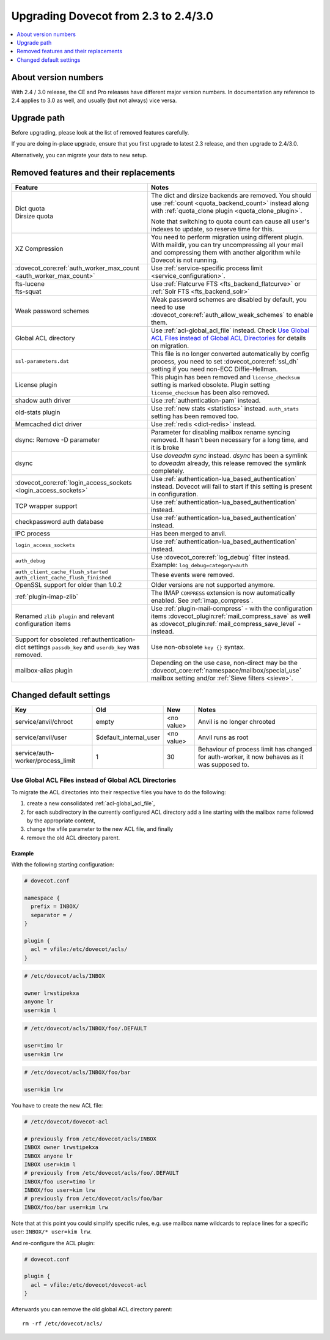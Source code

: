 =====================================
Upgrading Dovecot from 2.3 to 2.4/3.0
=====================================

.. contents::
   :depth: 1
   :local:


About version numbers
=====================

With 2.4 / 3.0 release, the CE and Pro releases have different major version numbers.
In documentation any reference to 2.4 applies to 3.0 as well,
and usually (but not always) vice versa.

Upgrade path
============

Before upgrading, please look at the list of removed features carefully.

If you are doing in-place upgrade, ensure that you first upgrade to latest 2.3 release,
and then upgrade to 2.4/3.0.

Alternatively, you can migrate your data to new setup.

.. seealso::
  :ref:`migrating_mailboxes`.

Removed features and their replacements
=======================================

+------------------------------------------------------------+------------------------------------------------------------------------------------------+
| Feature                                                    | Notes                                                                                    |
+============================================================+==========================================================================================+
| | Dict quota                                               | The dict and dirsize backends are removed.                                               |
| | Dirsize quota                                            | You should use :ref:`count <quota_backend_count>` instead along with                     |
|                                                            | :ref:`quota_clone plugin <quota_clone_plugin>`.                                          |
|                                                            |                                                                                          |
|                                                            | Note that switching to quota count can cause all user's indexes to update,               |
|                                                            | so reserve time for this.                                                                |
+------------------------------------------------------------+------------------------------------------------------------------------------------------+
| XZ Compression                                             | You need to perform migration using different plugin. With maildir, you can try          |
|                                                            | uncompressing all your mail and compressing them with another algorithm while Dovecot is |
|                                                            | not running.                                                                             |
+------------------------------------------------------------+------------------------------------------------------------------------------------------+
| :dovecot_core:ref:`auth_worker_max_count                   | Use :ref:`service-specific process limit <service_configuration>`.                       |
| <auth_worker_max_count>`                                   |                                                                                          |
+------------------------------------------------------------+------------------------------------------------------------------------------------------+
| | fts-lucene                                               | Use :ref:`Flatcurve FTS <fts_backend_flatcurve>` or :ref:`Solr FTS <fts_backend_solr>`   |
| | fts-squat                                                |                                                                                          |
+------------------------------------------------------------+------------------------------------------------------------------------------------------+
| Weak password schemes                                      | Weak password schemes are disabled by default, you need to use                           |
|                                                            | :dovecot_core:ref:`auth_allow_weak_schemes` to enable them.                              |
+------------------------------------------------------------+------------------------------------------------------------------------------------------+
| Global ACL directory                                       | Use :ref:`acl-global_acl_file` instead.                                                  |
|                                                            | Check `Use Global ACL Files instead of Global ACL Directories`_ for details on migration.|
+------------------------------------------------------------+------------------------------------------------------------------------------------------+
| ``ssl-parameters.dat``                                     | This file is no longer converted automatically by config process, you need to set        |
|                                                            | :dovecot_core:ref:`ssl_dh` setting if you need non-ECC Diffie-Hellman.                   |
+------------------------------------------------------------+------------------------------------------------------------------------------------------+
| License plugin                                             | This plugin has been removed and ``license_checksum`` setting is marked obsolete. Plugin |
|                                                            | setting ``license_checksum`` has been also removed.                                      |
+------------------------------------------------------------+------------------------------------------------------------------------------------------+
| shadow auth driver                                         | Use :ref:`authentication-pam` instead.                                                   |
+------------------------------------------------------------+------------------------------------------------------------------------------------------+
| old-stats plugin                                           | Use :ref:`new stats <statistics>` instead. ``auth_stats`` setting has been removed too.  |
+------------------------------------------------------------+------------------------------------------------------------------------------------------+
| Memcached dict driver                                      | Use :ref:`redis <dict-redis>` instead.                                                   |
+------------------------------------------------------------+------------------------------------------------------------------------------------------+
| dsync: Remove -D parameter                                 | Parameter for disabling mailbox rename syncing removed.                                  |
|                                                            | It hasn't been necessary for a long time, and it is broke                                |
+------------------------------------------------------------+------------------------------------------------------------------------------------------+
| dsync                                                      | Use `doveadm sync` instead.                                                              |
|                                                            | `dsync` has been a symlink to `doveadm` already, this release removed the symlink        |
|                                                            | completely.                                                                              |
+------------------------------------------------------------+------------------------------------------------------------------------------------------+
| :dovecot_core:ref:`login_access_sockets                    | Use :ref:`authentication-lua_based_authentication` instead.                              |
| <login_access_sockets>`                                    | Dovecot will fail to start if this setting is present in configuration.                  |
+------------------------------------------------------------+------------------------------------------------------------------------------------------+
| TCP wrapper support                                        | Use :ref:`authentication-lua_based_authentication` instead.                              |
+------------------------------------------------------------+------------------------------------------------------------------------------------------+
| checkpassword auth database                                | Use :ref:`authentication-lua_based_authentication` instead.                              |
+------------------------------------------------------------+------------------------------------------------------------------------------------------+
| IPC process                                                | Has been merged to anvil.                                                                |
+------------------------------------------------------------+------------------------------------------------------------------------------------------+
| ``login_access_sockets``                                   | Use :ref:`authentication-lua_based_authentication` instead.                              |
+------------------------------------------------------------+------------------------------------------------------------------------------------------+
| ``auth_debug``                                             | Use :dovecot_core:ref:`log_debug` filter instead. Example: ``log_debug=category=auth``   |
+------------------------------------------------------------+------------------------------------------------------------------------------------------+
| | ``auth_client_cache_flush_started``                      | These events were removed.                                                               |
| | ``auth_client_cache_flush_finished``                     |                                                                                          |
|                                                            |                                                                                          |
+------------------------------------------------------------+------------------------------------------------------------------------------------------+
| OpenSSL support for older than 1.0.2                       | Older versions are not supported anymore.                                                |
+------------------------------------------------------------+------------------------------------------------------------------------------------------+
| :ref:`plugin-imap-zlib`                                    | The IMAP ``COMPRESS`` extension is now automatically enabled. See :ref:`imap_compress`.  |
+------------------------------------------------------------+------------------------------------------------------------------------------------------+
| Renamed ``zlib plugin`` and relevant configuration items   | Use :ref:`plugin-mail-compress` - with the configuration items                           |
|                                                            | :dovecot_plugin:ref:`mail_compress_save` as well as                                      |
|                                                            | :dovecot_plugin:ref:`mail_compress_save_level` - instead.                                |
+------------------------------------------------------------+------------------------------------------------------------------------------------------+
| Support for obsoleted :ref:authentication-dict settings    | Use non-obsolete ``key {}`` syntax.                                                      |
| ``passdb_key`` and ``userdb_key`` was removed.             |                                                                                          |
+------------------------------------------------------------+------------------------------------------------------------------------------------------+
| mailbox-alias plugin                                       | Depending on the use case, non-direct may be                                             |
|                                                            | the :dovecot_core:ref:`namespace/mailbox/special_use` mailbox setting                    |
|                                                            | and/or :ref:`Sieve filters <sieve>`.                                                     |
+------------------------------------------------------------+------------------------------------------------------------------------------------------+


Changed default settings
========================

+------------------------------------------------+----------------------------+------------------+-------------------------------------------------------------+
| Key                                            | Old                        | New              | Notes                                                       |
+================================================+============================+==================+=============================================================+
| service/anvil/chroot                           | empty                      | <no value>       | Anvil is no longer chrooted                                 |
+------------------------------------------------+----------------------------+------------------+-------------------------------------------------------------+
| service/anvil/user                             | $default_internal_user     | <no value>       | Anvil runs as root                                          |
+------------------------------------------------+----------------------------+------------------+-------------------------------------------------------------+
| service/auth-worker/process_limit              | 1                          | 30               | Behaviour of process limit has changed for auth-worker,  it |
|                                                |                            |                  | now behaves as it was supposed to.                          |
+------------------------------------------------+----------------------------+------------------+-------------------------------------------------------------+

Use Global ACL Files instead of Global ACL Directories
------------------------------------------------------

To migrate the ACL directories into their respective files you have to do the
following:

#. create a new consolidated :ref:`acl-global_acl_file`,
#. for each subdirectory in the currently configured ACL directory add a line
   starting with the mailbox name followed by the appropriate content,
#. change the vfile parameter to the new ACL file, and finally
#. remove the old ACL directory parent.

Example
^^^^^^^

With the following starting configuration:

.. code-block:: none

   # dovecot.conf

   namespace {
     prefix = INBOX/
     separator = /
   }

   plugin {
     acl = vfile:/etc/dovecot/acls/
   }

.. code-block:: none

   # /etc/dovecot/acls/INBOX

   owner lrwstipekxa
   anyone lr
   user=kim l

.. code-block:: none

   # /etc/dovecot/acls/INBOX/foo/.DEFAULT

   user=timo lr
   user=kim lrw

.. code-block:: none

   # /etc/dovecot/acls/INBOX/foo/bar

   user=kim lrw

You have to create the new ACL file:

.. code-block:: none

   # /etc/dovecot/dovecot-acl

   # previously from /etc/dovecot/acls/INBOX
   INBOX owner lrwstipekxa
   INBOX anyone lr
   INBOX user=kim l
   # previously from /etc/dovecot/acls/foo/.DEFAULT
   INBOX/foo user=timo lr
   INBOX/foo user=kim lrw
   # previously from /etc/dovecot/acls/foo/bar
   INBOX/foo/bar user=kim lrw

Note that at this point you could simplify specific rules, e.g. use mailbox
name wildcards to replace lines for a specific user: ``INBOX/* user=kim lrw``.

And re-configure the ACL plugin:

.. code-block:: none

   # dovecot.conf

   plugin {
     acl = vfile:/etc/dovecot/dovecot-acl
   }

Afterwards you can remove the old global ACL directory parent::

   rm -rf /etc/dovecot/acls/
